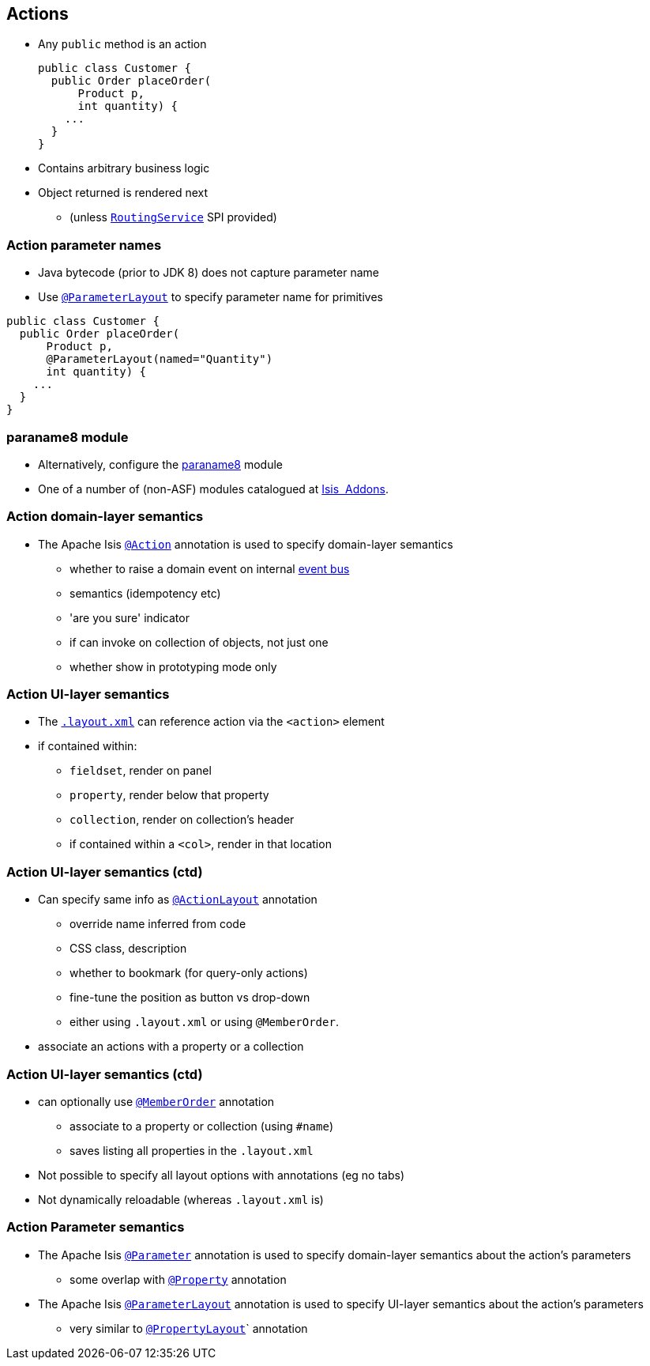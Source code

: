 == Actions

* Any `public` method is an action +
+
[source,java]
----
public class Customer {
  public Order placeOrder(
      Product p,
      int quantity) {
    ...
  }
}
----

* Contains arbitrary business logic

* Object returned is rendered next
** (unless link:http://isis.apache.org/guides/rgsvc.html#_rgsvc_spi_RoutingService[`RoutingService`] SPI provided)



=== Action parameter names

* Java bytecode (prior to JDK 8) does not capture parameter name

* Use link:http://isis.apache.org/guides/rgant.html#_rgant-ParameterLayout[`@ParameterLayout`] to specify parameter name for primitives

[source,java]
----
public class Customer {
  public Order placeOrder(
      Product p,
      @ParameterLayout(named="Quantity")
      int quantity) {
    ...
  }
}
----



=== paraname8 module

* Alternatively, configure the link:https://github.com/isisaddons/isis-metamodel-paraname8#how-to-configureuse[paraname8] module

* One of a number of (non-ASF) modules catalogued at link:http://www.isisaddons.org/[Isis {nbsp}Addons].




=== Action domain-layer semantics

* The Apache Isis link:https://isis.apache.org/guides/rgant.html#_rgant_Action[`@Action`] annotation is used to specify domain-layer semantics

** whether to raise a domain event on internal link:http://isis.apache.org/guides/rgsvc.html#_rgsvc_api_EventBusService[event bus]
** semantics (idempotency etc)
** 'are you sure' indicator
** if can invoke on collection of objects, not just one
** whether show in prototyping mode only




=== Action UI-layer semantics


* The link:http://isis.apache.org/guides/ugfun.html#_ugfun_object-layout_dynamic_xml[`.layout.xml`] can reference action via the `<action>` element

* if contained within:
**  ``fieldset``, render on panel
** ``property``, render below that property
** ``collection``, render on collection's header
** if contained within a ``<col>``, render in that location



=== Action UI-layer semantics (ctd)

* Can specify same info as link:https://isis.apache.org/guides/rgant.html#_rgant_ActionLayout[`@ActionLayout`] annotation
** override name inferred from code
** CSS class, description
** whether to bookmark (for query-only actions)
** fine-tune the position as button vs drop-down

** either using `.layout.xml` or using `@MemberOrder`.

* associate an actions with a property or a collection



=== Action UI-layer semantics (ctd)

* can optionally use link:https://isis.apache.org/guides/rgant.html#_rgant_MemberOrder[`@MemberOrder`] annotation

** associate to a property or collection (using `#name`)
** saves listing all properties in the `.layout.xml`

* Not possible to specify all layout options with annotations (eg no tabs)
* Not dynamically reloadable (whereas `.layout.xml` is)


=== Action Parameter semantics

* The Apache Isis link:https://isis.apache.org/guides/rgant.html#_rgant_Action[`@Parameter`] annotation is used to specify domain-layer semantics about the action's parameters

** some overlap with link:https://isis.apache.org/guides/rgant.html#_rgant_Property[`@Property`] annotation

* The Apache Isis link:https://isis.apache.org/guides/rgant.html#_rgant_Action[`@ParameterLayout`] annotation is used to specify UI-layer semantics about the action's parameters

** very similar to link:https://isis.apache.org/guides/rgant.html#_rgant_Action[`@PropertyLayout`]` annotation


